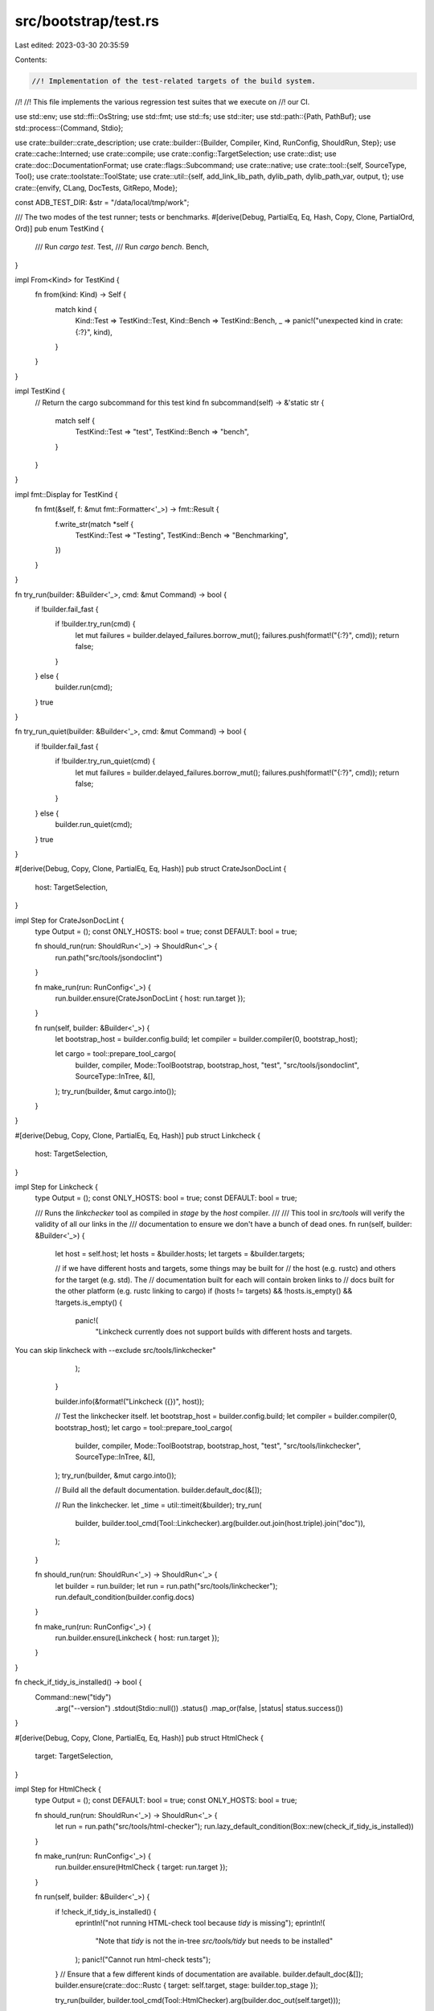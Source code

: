 src/bootstrap/test.rs
=====================

Last edited: 2023-03-30 20:35:59

Contents:

.. code-block:: rs

    //! Implementation of the test-related targets of the build system.
//!
//! This file implements the various regression test suites that we execute on
//! our CI.

use std::env;
use std::ffi::OsString;
use std::fmt;
use std::fs;
use std::iter;
use std::path::{Path, PathBuf};
use std::process::{Command, Stdio};

use crate::builder::crate_description;
use crate::builder::{Builder, Compiler, Kind, RunConfig, ShouldRun, Step};
use crate::cache::Interned;
use crate::compile;
use crate::config::TargetSelection;
use crate::dist;
use crate::doc::DocumentationFormat;
use crate::flags::Subcommand;
use crate::native;
use crate::tool::{self, SourceType, Tool};
use crate::toolstate::ToolState;
use crate::util::{self, add_link_lib_path, dylib_path, dylib_path_var, output, t};
use crate::{envify, CLang, DocTests, GitRepo, Mode};

const ADB_TEST_DIR: &str = "/data/local/tmp/work";

/// The two modes of the test runner; tests or benchmarks.
#[derive(Debug, PartialEq, Eq, Hash, Copy, Clone, PartialOrd, Ord)]
pub enum TestKind {
    /// Run `cargo test`.
    Test,
    /// Run `cargo bench`.
    Bench,
}

impl From<Kind> for TestKind {
    fn from(kind: Kind) -> Self {
        match kind {
            Kind::Test => TestKind::Test,
            Kind::Bench => TestKind::Bench,
            _ => panic!("unexpected kind in crate: {:?}", kind),
        }
    }
}

impl TestKind {
    // Return the cargo subcommand for this test kind
    fn subcommand(self) -> &'static str {
        match self {
            TestKind::Test => "test",
            TestKind::Bench => "bench",
        }
    }
}

impl fmt::Display for TestKind {
    fn fmt(&self, f: &mut fmt::Formatter<'_>) -> fmt::Result {
        f.write_str(match *self {
            TestKind::Test => "Testing",
            TestKind::Bench => "Benchmarking",
        })
    }
}

fn try_run(builder: &Builder<'_>, cmd: &mut Command) -> bool {
    if !builder.fail_fast {
        if !builder.try_run(cmd) {
            let mut failures = builder.delayed_failures.borrow_mut();
            failures.push(format!("{:?}", cmd));
            return false;
        }
    } else {
        builder.run(cmd);
    }
    true
}

fn try_run_quiet(builder: &Builder<'_>, cmd: &mut Command) -> bool {
    if !builder.fail_fast {
        if !builder.try_run_quiet(cmd) {
            let mut failures = builder.delayed_failures.borrow_mut();
            failures.push(format!("{:?}", cmd));
            return false;
        }
    } else {
        builder.run_quiet(cmd);
    }
    true
}

#[derive(Debug, Copy, Clone, PartialEq, Eq, Hash)]
pub struct CrateJsonDocLint {
    host: TargetSelection,
}

impl Step for CrateJsonDocLint {
    type Output = ();
    const ONLY_HOSTS: bool = true;
    const DEFAULT: bool = true;

    fn should_run(run: ShouldRun<'_>) -> ShouldRun<'_> {
        run.path("src/tools/jsondoclint")
    }

    fn make_run(run: RunConfig<'_>) {
        run.builder.ensure(CrateJsonDocLint { host: run.target });
    }

    fn run(self, builder: &Builder<'_>) {
        let bootstrap_host = builder.config.build;
        let compiler = builder.compiler(0, bootstrap_host);

        let cargo = tool::prepare_tool_cargo(
            builder,
            compiler,
            Mode::ToolBootstrap,
            bootstrap_host,
            "test",
            "src/tools/jsondoclint",
            SourceType::InTree,
            &[],
        );
        try_run(builder, &mut cargo.into());
    }
}

#[derive(Debug, Copy, Clone, PartialEq, Eq, Hash)]
pub struct Linkcheck {
    host: TargetSelection,
}

impl Step for Linkcheck {
    type Output = ();
    const ONLY_HOSTS: bool = true;
    const DEFAULT: bool = true;

    /// Runs the `linkchecker` tool as compiled in `stage` by the `host` compiler.
    ///
    /// This tool in `src/tools` will verify the validity of all our links in the
    /// documentation to ensure we don't have a bunch of dead ones.
    fn run(self, builder: &Builder<'_>) {
        let host = self.host;
        let hosts = &builder.hosts;
        let targets = &builder.targets;

        // if we have different hosts and targets, some things may be built for
        // the host (e.g. rustc) and others for the target (e.g. std). The
        // documentation built for each will contain broken links to
        // docs built for the other platform (e.g. rustc linking to cargo)
        if (hosts != targets) && !hosts.is_empty() && !targets.is_empty() {
            panic!(
                "Linkcheck currently does not support builds with different hosts and targets.
You can skip linkcheck with --exclude src/tools/linkchecker"
            );
        }

        builder.info(&format!("Linkcheck ({})", host));

        // Test the linkchecker itself.
        let bootstrap_host = builder.config.build;
        let compiler = builder.compiler(0, bootstrap_host);
        let cargo = tool::prepare_tool_cargo(
            builder,
            compiler,
            Mode::ToolBootstrap,
            bootstrap_host,
            "test",
            "src/tools/linkchecker",
            SourceType::InTree,
            &[],
        );
        try_run(builder, &mut cargo.into());

        // Build all the default documentation.
        builder.default_doc(&[]);

        // Run the linkchecker.
        let _time = util::timeit(&builder);
        try_run(
            builder,
            builder.tool_cmd(Tool::Linkchecker).arg(builder.out.join(host.triple).join("doc")),
        );
    }

    fn should_run(run: ShouldRun<'_>) -> ShouldRun<'_> {
        let builder = run.builder;
        let run = run.path("src/tools/linkchecker");
        run.default_condition(builder.config.docs)
    }

    fn make_run(run: RunConfig<'_>) {
        run.builder.ensure(Linkcheck { host: run.target });
    }
}

fn check_if_tidy_is_installed() -> bool {
    Command::new("tidy")
        .arg("--version")
        .stdout(Stdio::null())
        .status()
        .map_or(false, |status| status.success())
}

#[derive(Debug, Copy, Clone, PartialEq, Eq, Hash)]
pub struct HtmlCheck {
    target: TargetSelection,
}

impl Step for HtmlCheck {
    type Output = ();
    const DEFAULT: bool = true;
    const ONLY_HOSTS: bool = true;

    fn should_run(run: ShouldRun<'_>) -> ShouldRun<'_> {
        let run = run.path("src/tools/html-checker");
        run.lazy_default_condition(Box::new(check_if_tidy_is_installed))
    }

    fn make_run(run: RunConfig<'_>) {
        run.builder.ensure(HtmlCheck { target: run.target });
    }

    fn run(self, builder: &Builder<'_>) {
        if !check_if_tidy_is_installed() {
            eprintln!("not running HTML-check tool because `tidy` is missing");
            eprintln!(
                "Note that `tidy` is not the in-tree `src/tools/tidy` but needs to be installed"
            );
            panic!("Cannot run html-check tests");
        }
        // Ensure that a few different kinds of documentation are available.
        builder.default_doc(&[]);
        builder.ensure(crate::doc::Rustc { target: self.target, stage: builder.top_stage });

        try_run(builder, builder.tool_cmd(Tool::HtmlChecker).arg(builder.doc_out(self.target)));
    }
}

#[derive(Debug, Copy, Clone, PartialEq, Eq, Hash)]
pub struct Cargotest {
    stage: u32,
    host: TargetSelection,
}

impl Step for Cargotest {
    type Output = ();
    const ONLY_HOSTS: bool = true;

    fn should_run(run: ShouldRun<'_>) -> ShouldRun<'_> {
        run.path("src/tools/cargotest")
    }

    fn make_run(run: RunConfig<'_>) {
        run.builder.ensure(Cargotest { stage: run.builder.top_stage, host: run.target });
    }

    /// Runs the `cargotest` tool as compiled in `stage` by the `host` compiler.
    ///
    /// This tool in `src/tools` will check out a few Rust projects and run `cargo
    /// test` to ensure that we don't regress the test suites there.
    fn run(self, builder: &Builder<'_>) {
        let compiler = builder.compiler(self.stage, self.host);
        builder.ensure(compile::Rustc::new(compiler, compiler.host));
        let cargo = builder.ensure(tool::Cargo { compiler, target: compiler.host });

        // Note that this is a short, cryptic, and not scoped directory name. This
        // is currently to minimize the length of path on Windows where we otherwise
        // quickly run into path name limit constraints.
        let out_dir = builder.out.join("ct");
        t!(fs::create_dir_all(&out_dir));

        let _time = util::timeit(&builder);
        let mut cmd = builder.tool_cmd(Tool::CargoTest);
        try_run(
            builder,
            cmd.arg(&cargo)
                .arg(&out_dir)
                .args(builder.config.cmd.test_args())
                .env("RUSTC", builder.rustc(compiler))
                .env("RUSTDOC", builder.rustdoc(compiler)),
        );
    }
}

#[derive(Debug, Copy, Clone, PartialEq, Eq, Hash)]
pub struct Cargo {
    stage: u32,
    host: TargetSelection,
}

impl Step for Cargo {
    type Output = ();
    const ONLY_HOSTS: bool = true;

    fn should_run(run: ShouldRun<'_>) -> ShouldRun<'_> {
        run.path("src/tools/cargo")
    }

    fn make_run(run: RunConfig<'_>) {
        run.builder.ensure(Cargo { stage: run.builder.top_stage, host: run.target });
    }

    /// Runs `cargo test` for `cargo` packaged with Rust.
    fn run(self, builder: &Builder<'_>) {
        let compiler = builder.compiler(self.stage, self.host);

        builder.ensure(tool::Cargo { compiler, target: self.host });
        let mut cargo = tool::prepare_tool_cargo(
            builder,
            compiler,
            Mode::ToolRustc,
            self.host,
            "test",
            "src/tools/cargo",
            SourceType::Submodule,
            &[],
        );

        if !builder.fail_fast {
            cargo.arg("--no-fail-fast");
        }
        cargo.arg("--").args(builder.config.cmd.test_args());

        // Don't run cross-compile tests, we may not have cross-compiled libstd libs
        // available.
        cargo.env("CFG_DISABLE_CROSS_TESTS", "1");
        // Forcibly disable tests using nightly features since any changes to
        // those features won't be able to land.
        cargo.env("CARGO_TEST_DISABLE_NIGHTLY", "1");

        cargo.env("PATH", &path_for_cargo(builder, compiler));

        try_run(builder, &mut cargo.into());
    }
}

#[derive(Debug, Copy, Clone, PartialEq, Eq, Hash)]
pub struct RustAnalyzer {
    stage: u32,
    host: TargetSelection,
}

impl Step for RustAnalyzer {
    type Output = ();
    const ONLY_HOSTS: bool = true;
    const DEFAULT: bool = true;

    fn should_run(run: ShouldRun<'_>) -> ShouldRun<'_> {
        run.path("src/tools/rust-analyzer")
    }

    fn make_run(run: RunConfig<'_>) {
        run.builder.ensure(Self { stage: run.builder.top_stage, host: run.target });
    }

    /// Runs `cargo test` for rust-analyzer
    fn run(self, builder: &Builder<'_>) {
        let stage = self.stage;
        let host = self.host;
        let compiler = builder.compiler(stage, host);

        builder.ensure(tool::RustAnalyzer { compiler, target: self.host }).expect("in-tree tool");

        let workspace_path = "src/tools/rust-analyzer";
        // until the whole RA test suite runs on `i686`, we only run
        // `proc-macro-srv` tests
        let crate_path = "src/tools/rust-analyzer/crates/proc-macro-srv";
        let mut cargo = tool::prepare_tool_cargo(
            builder,
            compiler,
            Mode::ToolStd,
            host,
            "test",
            crate_path,
            SourceType::InTree,
            &["sysroot-abi".to_owned()],
        );
        cargo.allow_features(tool::RustAnalyzer::ALLOW_FEATURES);

        let dir = builder.src.join(workspace_path);
        // needed by rust-analyzer to find its own text fixtures, cf.
        // https://github.com/rust-analyzer/expect-test/issues/33
        cargo.env("CARGO_WORKSPACE_DIR", &dir);

        // RA's test suite tries to write to the source directory, that can't
        // work in Rust CI
        cargo.env("SKIP_SLOW_TESTS", "1");

        cargo.add_rustc_lib_path(builder, compiler);
        cargo.arg("--").args(builder.config.cmd.test_args());

        builder.run(&mut cargo.into());
    }
}

#[derive(Debug, Copy, Clone, PartialEq, Eq, Hash)]
pub struct Rustfmt {
    stage: u32,
    host: TargetSelection,
}

impl Step for Rustfmt {
    type Output = ();
    const ONLY_HOSTS: bool = true;

    fn should_run(run: ShouldRun<'_>) -> ShouldRun<'_> {
        run.path("src/tools/rustfmt")
    }

    fn make_run(run: RunConfig<'_>) {
        run.builder.ensure(Rustfmt { stage: run.builder.top_stage, host: run.target });
    }

    /// Runs `cargo test` for rustfmt.
    fn run(self, builder: &Builder<'_>) {
        let stage = self.stage;
        let host = self.host;
        let compiler = builder.compiler(stage, host);

        builder
            .ensure(tool::Rustfmt { compiler, target: self.host, extra_features: Vec::new() })
            .expect("in-tree tool");

        let mut cargo = tool::prepare_tool_cargo(
            builder,
            compiler,
            Mode::ToolRustc,
            host,
            "test",
            "src/tools/rustfmt",
            SourceType::InTree,
            &[],
        );

        let dir = testdir(builder, compiler.host);
        t!(fs::create_dir_all(&dir));
        cargo.env("RUSTFMT_TEST_DIR", dir);

        cargo.add_rustc_lib_path(builder, compiler);

        builder.run(&mut cargo.into());
    }
}

#[derive(Debug, Copy, Clone, PartialEq, Eq, Hash)]
pub struct RustDemangler {
    stage: u32,
    host: TargetSelection,
}

impl Step for RustDemangler {
    type Output = ();
    const ONLY_HOSTS: bool = true;

    fn should_run(run: ShouldRun<'_>) -> ShouldRun<'_> {
        run.path("src/tools/rust-demangler")
    }

    fn make_run(run: RunConfig<'_>) {
        run.builder.ensure(RustDemangler { stage: run.builder.top_stage, host: run.target });
    }

    /// Runs `cargo test` for rust-demangler.
    fn run(self, builder: &Builder<'_>) {
        let stage = self.stage;
        let host = self.host;
        let compiler = builder.compiler(stage, host);

        let rust_demangler = builder
            .ensure(tool::RustDemangler { compiler, target: self.host, extra_features: Vec::new() })
            .expect("in-tree tool");
        let mut cargo = tool::prepare_tool_cargo(
            builder,
            compiler,
            Mode::ToolRustc,
            host,
            "test",
            "src/tools/rust-demangler",
            SourceType::InTree,
            &[],
        );

        let dir = testdir(builder, compiler.host);
        t!(fs::create_dir_all(&dir));

        cargo.env("RUST_DEMANGLER_DRIVER_PATH", rust_demangler);

        cargo.arg("--").args(builder.config.cmd.test_args());

        cargo.add_rustc_lib_path(builder, compiler);

        builder.run(&mut cargo.into());
    }
}

#[derive(Debug, Copy, Clone, PartialEq, Eq, Hash)]
pub struct Miri {
    stage: u32,
    host: TargetSelection,
    target: TargetSelection,
}

impl Miri {
    /// Run `cargo miri setup` for the given target, return where the Miri sysroot was put.
    pub fn build_miri_sysroot(
        builder: &Builder<'_>,
        compiler: Compiler,
        miri: &Path,
        target: TargetSelection,
    ) -> String {
        let miri_sysroot = builder.out.join(compiler.host.triple).join("miri-sysroot");
        let mut cargo = tool::prepare_tool_cargo(
            builder,
            compiler,
            Mode::ToolRustc,
            compiler.host,
            "run",
            "src/tools/miri/cargo-miri",
            SourceType::InTree,
            &[],
        );
        cargo.add_rustc_lib_path(builder, compiler);
        cargo.arg("--").arg("miri").arg("setup");
        cargo.arg("--target").arg(target.rustc_target_arg());

        // Tell `cargo miri setup` where to find the sources.
        cargo.env("MIRI_LIB_SRC", builder.src.join("library"));
        // Tell it where to find Miri.
        cargo.env("MIRI", &miri);
        // Tell it where to put the sysroot.
        cargo.env("MIRI_SYSROOT", &miri_sysroot);
        // Debug things.
        cargo.env("RUST_BACKTRACE", "1");

        let mut cargo = Command::from(cargo);
        builder.run(&mut cargo);

        // # Determine where Miri put its sysroot.
        // To this end, we run `cargo miri setup --print-sysroot` and capture the output.
        // (We do this separately from the above so that when the setup actually
        // happens we get some output.)
        // We re-use the `cargo` from above.
        cargo.arg("--print-sysroot");

        // FIXME: Is there a way in which we can re-use the usual `run` helpers?
        if builder.config.dry_run() {
            String::new()
        } else {
            builder.verbose(&format!("running: {:?}", cargo));
            let out =
                cargo.output().expect("We already ran `cargo miri setup` before and that worked");
            assert!(out.status.success(), "`cargo miri setup` returned with non-0 exit code");
            // Output is "<sysroot>\n".
            let stdout = String::from_utf8(out.stdout)
                .expect("`cargo miri setup` stdout is not valid UTF-8");
            let sysroot = stdout.trim_end();
            builder.verbose(&format!("`cargo miri setup --print-sysroot` said: {:?}", sysroot));
            sysroot.to_owned()
        }
    }
}

impl Step for Miri {
    type Output = ();
    const ONLY_HOSTS: bool = false;

    fn should_run(run: ShouldRun<'_>) -> ShouldRun<'_> {
        run.path("src/tools/miri")
    }

    fn make_run(run: RunConfig<'_>) {
        run.builder.ensure(Miri {
            stage: run.builder.top_stage,
            host: run.build_triple(),
            target: run.target,
        });
    }

    /// Runs `cargo test` for miri.
    fn run(self, builder: &Builder<'_>) {
        let stage = self.stage;
        let host = self.host;
        let target = self.target;
        let compiler = builder.compiler(stage, host);
        // We need the stdlib for the *next* stage, as it was built with this compiler that also built Miri.
        // Except if we are at stage 2, the bootstrap loop is complete and we can stick with our current stage.
        let compiler_std = builder.compiler(if stage < 2 { stage + 1 } else { stage }, host);

        let miri = builder
            .ensure(tool::Miri { compiler, target: self.host, extra_features: Vec::new() })
            .expect("in-tree tool");
        let _cargo_miri = builder
            .ensure(tool::CargoMiri { compiler, target: self.host, extra_features: Vec::new() })
            .expect("in-tree tool");
        // The stdlib we need might be at a different stage. And just asking for the
        // sysroot does not seem to populate it, so we do that first.
        builder.ensure(compile::Std::new(compiler_std, host));
        let sysroot = builder.sysroot(compiler_std);
        // We also need a Miri sysroot.
        let miri_sysroot = Miri::build_miri_sysroot(builder, compiler, &miri, target);

        // # Run `cargo test`.
        let mut cargo = tool::prepare_tool_cargo(
            builder,
            compiler,
            Mode::ToolRustc,
            host,
            "test",
            "src/tools/miri",
            SourceType::InTree,
            &[],
        );
        cargo.add_rustc_lib_path(builder, compiler);

        // miri tests need to know about the stage sysroot
        cargo.env("MIRI_SYSROOT", &miri_sysroot);
        cargo.env("MIRI_HOST_SYSROOT", sysroot);
        cargo.env("MIRI", &miri);
        // propagate --bless
        if builder.config.cmd.bless() {
            cargo.env("MIRI_BLESS", "Gesundheit");
        }

        // Set the target.
        cargo.env("MIRI_TEST_TARGET", target.rustc_target_arg());
        // Forward test filters.
        cargo.arg("--").args(builder.config.cmd.test_args());

        let mut cargo = Command::from(cargo);
        builder.run(&mut cargo);

        // # Run `cargo miri test`.
        // This is just a smoke test (Miri's own CI invokes this in a bunch of different ways and ensures
        // that we get the desired output), but that is sufficient to make sure that the libtest harness
        // itself executes properly under Miri.
        let mut cargo = tool::prepare_tool_cargo(
            builder,
            compiler,
            Mode::ToolRustc,
            host,
            "run",
            "src/tools/miri/cargo-miri",
            SourceType::Submodule,
            &[],
        );
        cargo.add_rustc_lib_path(builder, compiler);
        cargo.arg("--").arg("miri").arg("test");
        cargo
            .arg("--manifest-path")
            .arg(builder.src.join("src/tools/miri/test-cargo-miri/Cargo.toml"));
        cargo.arg("--target").arg(target.rustc_target_arg());
        cargo.arg("--tests"); // don't run doctests, they are too confused by the staging
        cargo.arg("--").args(builder.config.cmd.test_args());

        // Tell `cargo miri` where to find things.
        cargo.env("MIRI_SYSROOT", &miri_sysroot);
        cargo.env("MIRI_HOST_SYSROOT", sysroot);
        cargo.env("MIRI", &miri);
        // Debug things.
        cargo.env("RUST_BACKTRACE", "1");

        let mut cargo = Command::from(cargo);
        builder.run(&mut cargo);
    }
}

#[derive(Debug, Copy, Clone, PartialEq, Eq, Hash)]
pub struct CompiletestTest {
    host: TargetSelection,
}

impl Step for CompiletestTest {
    type Output = ();

    fn should_run(run: ShouldRun<'_>) -> ShouldRun<'_> {
        run.path("src/tools/compiletest")
    }

    fn make_run(run: RunConfig<'_>) {
        run.builder.ensure(CompiletestTest { host: run.target });
    }

    /// Runs `cargo test` for compiletest.
    fn run(self, builder: &Builder<'_>) {
        let host = self.host;
        let compiler = builder.compiler(0, host);

        // We need `ToolStd` for the locally-built sysroot because
        // compiletest uses unstable features of the `test` crate.
        builder.ensure(compile::Std::new(compiler, host));
        let mut cargo = tool::prepare_tool_cargo(
            builder,
            compiler,
            Mode::ToolStd,
            host,
            "test",
            "src/tools/compiletest",
            SourceType::InTree,
            &[],
        );
        cargo.allow_features("test");

        try_run(builder, &mut cargo.into());
    }
}

#[derive(Debug, Copy, Clone, PartialEq, Eq, Hash)]
pub struct Clippy {
    stage: u32,
    host: TargetSelection,
}

impl Step for Clippy {
    type Output = ();
    const ONLY_HOSTS: bool = true;
    const DEFAULT: bool = false;

    fn should_run(run: ShouldRun<'_>) -> ShouldRun<'_> {
        run.path("src/tools/clippy")
    }

    fn make_run(run: RunConfig<'_>) {
        run.builder.ensure(Clippy { stage: run.builder.top_stage, host: run.target });
    }

    /// Runs `cargo test` for clippy.
    fn run(self, builder: &Builder<'_>) {
        let stage = self.stage;
        let host = self.host;
        let compiler = builder.compiler(stage, host);

        builder
            .ensure(tool::Clippy { compiler, target: self.host, extra_features: Vec::new() })
            .expect("in-tree tool");
        let mut cargo = tool::prepare_tool_cargo(
            builder,
            compiler,
            Mode::ToolRustc,
            host,
            "test",
            "src/tools/clippy",
            SourceType::InTree,
            &[],
        );

        cargo.env("RUSTC_TEST_SUITE", builder.rustc(compiler));
        cargo.env("RUSTC_LIB_PATH", builder.rustc_libdir(compiler));
        let host_libs = builder.stage_out(compiler, Mode::ToolRustc).join(builder.cargo_dir());
        cargo.env("HOST_LIBS", host_libs);

        cargo.arg("--").args(builder.config.cmd.test_args());

        cargo.add_rustc_lib_path(builder, compiler);

        if builder.try_run(&mut cargo.into()) {
            // The tests succeeded; nothing to do.
            return;
        }

        if !builder.config.cmd.bless() {
            crate::detail_exit(1);
        }

        let mut cargo = builder.cargo(compiler, Mode::ToolRustc, SourceType::InTree, host, "run");
        cargo.arg("-p").arg("clippy_dev");
        // clippy_dev gets confused if it can't find `clippy/Cargo.toml`
        cargo.current_dir(&builder.src.join("src").join("tools").join("clippy"));
        if builder.config.rust_optimize {
            cargo.env("PROFILE", "release");
        } else {
            cargo.env("PROFILE", "debug");
        }
        cargo.arg("--");
        cargo.arg("bless");
        builder.run(&mut cargo.into());
    }
}

fn path_for_cargo(builder: &Builder<'_>, compiler: Compiler) -> OsString {
    // Configure PATH to find the right rustc. NB. we have to use PATH
    // and not RUSTC because the Cargo test suite has tests that will
    // fail if rustc is not spelled `rustc`.
    let path = builder.sysroot(compiler).join("bin");
    let old_path = env::var_os("PATH").unwrap_or_default();
    env::join_paths(iter::once(path).chain(env::split_paths(&old_path))).expect("")
}

#[derive(Debug, Copy, Clone, Hash, PartialEq, Eq)]
pub struct RustdocTheme {
    pub compiler: Compiler,
}

impl Step for RustdocTheme {
    type Output = ();
    const DEFAULT: bool = true;
    const ONLY_HOSTS: bool = true;

    fn should_run(run: ShouldRun<'_>) -> ShouldRun<'_> {
        run.path("src/tools/rustdoc-themes")
    }

    fn make_run(run: RunConfig<'_>) {
        let compiler = run.builder.compiler(run.builder.top_stage, run.target);

        run.builder.ensure(RustdocTheme { compiler });
    }

    fn run(self, builder: &Builder<'_>) {
        let rustdoc = builder.bootstrap_out.join("rustdoc");
        let mut cmd = builder.tool_cmd(Tool::RustdocTheme);
        cmd.arg(rustdoc.to_str().unwrap())
            .arg(builder.src.join("src/librustdoc/html/static/css/themes").to_str().unwrap())
            .env("RUSTC_STAGE", self.compiler.stage.to_string())
            .env("RUSTC_SYSROOT", builder.sysroot(self.compiler))
            .env("RUSTDOC_LIBDIR", builder.sysroot_libdir(self.compiler, self.compiler.host))
            .env("CFG_RELEASE_CHANNEL", &builder.config.channel)
            .env("RUSTDOC_REAL", builder.rustdoc(self.compiler))
            .env("RUSTC_BOOTSTRAP", "1");
        if let Some(linker) = builder.linker(self.compiler.host) {
            cmd.env("RUSTDOC_LINKER", linker);
        }
        if builder.is_fuse_ld_lld(self.compiler.host) {
            cmd.env(
                "RUSTDOC_LLD_NO_THREADS",
                util::lld_flag_no_threads(self.compiler.host.contains("windows")),
            );
        }
        try_run(builder, &mut cmd);
    }
}

#[derive(Debug, Copy, Clone, Hash, PartialEq, Eq)]
pub struct RustdocJSStd {
    pub target: TargetSelection,
}

impl Step for RustdocJSStd {
    type Output = ();
    const DEFAULT: bool = true;
    const ONLY_HOSTS: bool = true;

    fn should_run(run: ShouldRun<'_>) -> ShouldRun<'_> {
        run.suite_path("tests/rustdoc-js-std")
    }

    fn make_run(run: RunConfig<'_>) {
        run.builder.ensure(RustdocJSStd { target: run.target });
    }

    fn run(self, builder: &Builder<'_>) {
        if let Some(ref nodejs) = builder.config.nodejs {
            let mut command = Command::new(nodejs);
            command
                .arg(builder.src.join("src/tools/rustdoc-js/tester.js"))
                .arg("--crate-name")
                .arg("std")
                .arg("--resource-suffix")
                .arg(&builder.version)
                .arg("--doc-folder")
                .arg(builder.doc_out(self.target))
                .arg("--test-folder")
                .arg(builder.src.join("tests/rustdoc-js-std"));
            for path in &builder.paths {
                if let Some(p) =
                    util::is_valid_test_suite_arg(path, "tests/rustdoc-js-std", builder)
                {
                    if !p.ends_with(".js") {
                        eprintln!("A non-js file was given: `{}`", path.display());
                        panic!("Cannot run rustdoc-js-std tests");
                    }
                    command.arg("--test-file").arg(path);
                }
            }
            builder.ensure(crate::doc::Std {
                target: self.target,
                stage: builder.top_stage,
                format: DocumentationFormat::HTML,
            });
            builder.run(&mut command);
        } else {
            builder.info("No nodejs found, skipping \"tests/rustdoc-js-std\" tests");
        }
    }
}

#[derive(Debug, Copy, Clone, Hash, PartialEq, Eq)]
pub struct RustdocJSNotStd {
    pub target: TargetSelection,
    pub compiler: Compiler,
}

impl Step for RustdocJSNotStd {
    type Output = ();
    const DEFAULT: bool = true;
    const ONLY_HOSTS: bool = true;

    fn should_run(run: ShouldRun<'_>) -> ShouldRun<'_> {
        run.suite_path("tests/rustdoc-js")
    }

    fn make_run(run: RunConfig<'_>) {
        let compiler = run.builder.compiler(run.builder.top_stage, run.build_triple());
        run.builder.ensure(RustdocJSNotStd { target: run.target, compiler });
    }

    fn run(self, builder: &Builder<'_>) {
        if builder.config.nodejs.is_some() {
            builder.ensure(Compiletest {
                compiler: self.compiler,
                target: self.target,
                mode: "js-doc-test",
                suite: "rustdoc-js",
                path: "tests/rustdoc-js",
                compare_mode: None,
            });
        } else {
            builder.info("No nodejs found, skipping \"tests/rustdoc-js\" tests");
        }
    }
}

fn get_browser_ui_test_version_inner(npm: &Path, global: bool) -> Option<String> {
    let mut command = Command::new(&npm);
    command.arg("list").arg("--parseable").arg("--long").arg("--depth=0");
    if global {
        command.arg("--global");
    }
    let lines = command
        .output()
        .map(|output| String::from_utf8_lossy(&output.stdout).into_owned())
        .unwrap_or(String::new());
    lines
        .lines()
        .find_map(|l| l.split(':').nth(1)?.strip_prefix("browser-ui-test@"))
        .map(|v| v.to_owned())
}

fn get_browser_ui_test_version(npm: &Path) -> Option<String> {
    get_browser_ui_test_version_inner(npm, false)
        .or_else(|| get_browser_ui_test_version_inner(npm, true))
}

fn compare_browser_ui_test_version(installed_version: &str, src: &Path) {
    match fs::read_to_string(
        src.join("src/ci/docker/host-x86_64/x86_64-gnu-tools/browser-ui-test.version"),
    ) {
        Ok(v) => {
            if v.trim() != installed_version {
                eprintln!(
                    "⚠️ Installed version of browser-ui-test (`{}`) is different than the \
                     one used in the CI (`{}`)",
                    installed_version, v
                );
                eprintln!(
                    "You can install this version using `npm update browser-ui-test` or by using \
                     `npm install browser-ui-test@{}`",
                    v,
                );
            }
        }
        Err(e) => eprintln!("Couldn't find the CI browser-ui-test version: {:?}", e),
    }
}

#[derive(Debug, Copy, Clone, Hash, PartialEq, Eq)]
pub struct RustdocGUI {
    pub target: TargetSelection,
    pub compiler: Compiler,
}

impl Step for RustdocGUI {
    type Output = ();
    const DEFAULT: bool = true;
    const ONLY_HOSTS: bool = true;

    fn should_run(run: ShouldRun<'_>) -> ShouldRun<'_> {
        let builder = run.builder;
        let run = run.suite_path("tests/rustdoc-gui");
        run.lazy_default_condition(Box::new(move || {
            builder.config.nodejs.is_some()
                && builder
                    .config
                    .npm
                    .as_ref()
                    .map(|p| get_browser_ui_test_version(p).is_some())
                    .unwrap_or(false)
        }))
    }

    fn make_run(run: RunConfig<'_>) {
        let compiler = run.builder.compiler(run.builder.top_stage, run.build_triple());
        run.builder.ensure(RustdocGUI { target: run.target, compiler });
    }

    fn run(self, builder: &Builder<'_>) {
        let nodejs = builder.config.nodejs.as_ref().expect("nodejs isn't available");
        let npm = builder.config.npm.as_ref().expect("npm isn't available");

        builder.ensure(compile::Std::new(self.compiler, self.target));

        // The goal here is to check if the necessary packages are installed, and if not, we
        // panic.
        match get_browser_ui_test_version(&npm) {
            Some(version) => {
                // We also check the version currently used in CI and emit a warning if it's not the
                // same one.
                compare_browser_ui_test_version(&version, &builder.build.src);
            }
            None => {
                eprintln!(
                    "error: rustdoc-gui test suite cannot be run because npm `browser-ui-test` \
                     dependency is missing",
                );
                eprintln!(
                    "If you want to install the `{0}` dependency, run `npm install {0}`",
                    "browser-ui-test",
                );
                panic!("Cannot run rustdoc-gui tests");
            }
        }

        let out_dir = builder.test_out(self.target).join("rustdoc-gui");

        // We remove existing folder to be sure there won't be artifacts remaining.
        builder.clear_if_dirty(&out_dir, &builder.rustdoc(self.compiler));

        let src_path = builder.build.src.join("tests/rustdoc-gui/src");
        // We generate docs for the libraries present in the rustdoc-gui's src folder.
        for entry in src_path.read_dir().expect("read_dir call failed") {
            if let Ok(entry) = entry {
                let path = entry.path();

                if !path.is_dir() {
                    continue;
                }

                let mut cargo = Command::new(&builder.initial_cargo);
                cargo
                    .arg("doc")
                    .arg("--target-dir")
                    .arg(&out_dir)
                    .env("RUSTC_BOOTSTRAP", "1")
                    .env("RUSTDOC", builder.rustdoc(self.compiler))
                    .env("RUSTC", builder.rustc(self.compiler))
                    .current_dir(path);
                // FIXME: implement a `// compile-flags` command or similar
                //        instead of hard-coding this test
                if entry.file_name() == "link_to_definition" {
                    cargo.env("RUSTDOCFLAGS", "-Zunstable-options --generate-link-to-definition");
                } else if entry.file_name() == "scrape_examples" {
                    cargo.arg("-Zrustdoc-scrape-examples");
                }
                builder.run(&mut cargo);
            }
        }

        // We now run GUI tests.
        let mut command = Command::new(&nodejs);
        command
            .arg(builder.build.src.join("src/tools/rustdoc-gui/tester.js"))
            .arg("--jobs")
            .arg(&builder.jobs().to_string())
            .arg("--doc-folder")
            .arg(out_dir.join("doc"))
            .arg("--tests-folder")
            .arg(builder.build.src.join("tests/rustdoc-gui"));
        for path in &builder.paths {
            if let Some(p) = util::is_valid_test_suite_arg(path, "tests/rustdoc-gui", builder) {
                if !p.ends_with(".goml") {
                    eprintln!("A non-goml file was given: `{}`", path.display());
                    panic!("Cannot run rustdoc-gui tests");
                }
                if let Some(name) = path.file_name().and_then(|f| f.to_str()) {
                    command.arg("--file").arg(name);
                }
            }
        }
        for test_arg in builder.config.cmd.test_args() {
            command.arg(test_arg);
        }
        builder.run(&mut command);
    }
}

#[derive(Debug, Copy, Clone, PartialEq, Eq, Hash)]
pub struct Tidy;

impl Step for Tidy {
    type Output = ();
    const DEFAULT: bool = true;
    const ONLY_HOSTS: bool = true;

    /// Runs the `tidy` tool.
    ///
    /// This tool in `src/tools` checks up on various bits and pieces of style and
    /// otherwise just implements a few lint-like checks that are specific to the
    /// compiler itself.
    ///
    /// Once tidy passes, this step also runs `fmt --check` if tests are being run
    /// for the `dev` or `nightly` channels.
    fn run(self, builder: &Builder<'_>) {
        let mut cmd = builder.tool_cmd(Tool::Tidy);
        cmd.arg(&builder.src);
        cmd.arg(&builder.initial_cargo);
        cmd.arg(&builder.out);
        cmd.arg(builder.jobs().to_string());
        if builder.is_verbose() {
            cmd.arg("--verbose");
        }
        if builder.config.cmd.bless() {
            cmd.arg("--bless");
        }

        builder.info("tidy check");
        try_run(builder, &mut cmd);

        if builder.config.channel == "dev" || builder.config.channel == "nightly" {
            builder.info("fmt check");
            if builder.initial_rustfmt().is_none() {
                let inferred_rustfmt_dir = builder.config.initial_rustc.parent().unwrap();
                eprintln!(
                    "\
error: no `rustfmt` binary found in {PATH}
info: `rust.channel` is currently set to \"{CHAN}\"
help: if you are testing a beta branch, set `rust.channel` to \"beta\" in the `config.toml` file
help: to skip test's attempt to check tidiness, pass `--exclude src/tools/tidy` to `x.py test`",
                    PATH = inferred_rustfmt_dir.display(),
                    CHAN = builder.config.channel,
                );
                crate::detail_exit(1);
            }
            crate::format::format(&builder, !builder.config.cmd.bless(), &[]);
        }
    }

    fn should_run(run: ShouldRun<'_>) -> ShouldRun<'_> {
        run.path("src/tools/tidy")
    }

    fn make_run(run: RunConfig<'_>) {
        run.builder.ensure(Tidy);
    }
}

/// Runs tidy's own tests.
#[derive(Debug, Copy, Clone, PartialEq, Eq, Hash)]
pub struct TidySelfTest;

impl Step for TidySelfTest {
    type Output = ();
    const DEFAULT: bool = true;
    const ONLY_HOSTS: bool = true;

    fn should_run(run: ShouldRun<'_>) -> ShouldRun<'_> {
        run.alias("tidyselftest")
    }

    fn make_run(run: RunConfig<'_>) {
        run.builder.ensure(TidySelfTest);
    }

    fn run(self, builder: &Builder<'_>) {
        let bootstrap_host = builder.config.build;
        let compiler = builder.compiler(0, bootstrap_host);
        let cargo = tool::prepare_tool_cargo(
            builder,
            compiler,
            Mode::ToolBootstrap,
            bootstrap_host,
            "test",
            "src/tools/tidy",
            SourceType::InTree,
            &[],
        );
        try_run(builder, &mut cargo.into());
    }
}

#[derive(Debug, Copy, Clone, PartialEq, Eq, Hash)]
pub struct ExpandYamlAnchors;

impl Step for ExpandYamlAnchors {
    type Output = ();
    const ONLY_HOSTS: bool = true;

    /// Ensure the `generate-ci-config` tool was run locally.
    ///
    /// The tool in `src/tools` reads the CI definition in `src/ci/builders.yml` and generates the
    /// appropriate configuration for all our CI providers. This step ensures the tool was called
    /// by the user before committing CI changes.
    fn run(self, builder: &Builder<'_>) {
        builder.info("Ensuring the YAML anchors in the GitHub Actions config were expanded");
        try_run(
            builder,
            &mut builder.tool_cmd(Tool::ExpandYamlAnchors).arg("check").arg(&builder.src),
        );
    }

    fn should_run(run: ShouldRun<'_>) -> ShouldRun<'_> {
        run.path("src/tools/expand-yaml-anchors")
    }

    fn make_run(run: RunConfig<'_>) {
        run.builder.ensure(ExpandYamlAnchors);
    }
}

fn testdir(builder: &Builder<'_>, host: TargetSelection) -> PathBuf {
    builder.out.join(host.triple).join("test")
}

macro_rules! default_test {
    ($name:ident { path: $path:expr, mode: $mode:expr, suite: $suite:expr }) => {
        test!($name { path: $path, mode: $mode, suite: $suite, default: true, host: false });
    };
}

macro_rules! default_test_with_compare_mode {
    ($name:ident { path: $path:expr, mode: $mode:expr, suite: $suite:expr,
                   compare_mode: $compare_mode:expr }) => {
        test_with_compare_mode!($name {
            path: $path,
            mode: $mode,
            suite: $suite,
            default: true,
            host: false,
            compare_mode: $compare_mode
        });
    };
}

macro_rules! host_test {
    ($name:ident { path: $path:expr, mode: $mode:expr, suite: $suite:expr }) => {
        test!($name { path: $path, mode: $mode, suite: $suite, default: true, host: true });
    };
}

macro_rules! test {
    ($name:ident { path: $path:expr, mode: $mode:expr, suite: $suite:expr, default: $default:expr,
                   host: $host:expr }) => {
        test_definitions!($name {
            path: $path,
            mode: $mode,
            suite: $suite,
            default: $default,
            host: $host,
            compare_mode: None
        });
    };
}

macro_rules! test_with_compare_mode {
    ($name:ident { path: $path:expr, mode: $mode:expr, suite: $suite:expr, default: $default:expr,
                   host: $host:expr, compare_mode: $compare_mode:expr }) => {
        test_definitions!($name {
            path: $path,
            mode: $mode,
            suite: $suite,
            default: $default,
            host: $host,
            compare_mode: Some($compare_mode)
        });
    };
}

macro_rules! test_definitions {
    ($name:ident {
        path: $path:expr,
        mode: $mode:expr,
        suite: $suite:expr,
        default: $default:expr,
        host: $host:expr,
        compare_mode: $compare_mode:expr
    }) => {
        #[derive(Debug, Copy, Clone, PartialEq, Eq, Hash)]
        pub struct $name {
            pub compiler: Compiler,
            pub target: TargetSelection,
        }

        impl Step for $name {
            type Output = ();
            const DEFAULT: bool = $default;
            const ONLY_HOSTS: bool = $host;

            fn should_run(run: ShouldRun<'_>) -> ShouldRun<'_> {
                run.suite_path($path)
            }

            fn make_run(run: RunConfig<'_>) {
                let compiler = run.builder.compiler(run.builder.top_stage, run.build_triple());

                run.builder.ensure($name { compiler, target: run.target });
            }

            fn run(self, builder: &Builder<'_>) {
                builder.ensure(Compiletest {
                    compiler: self.compiler,
                    target: self.target,
                    mode: $mode,
                    suite: $suite,
                    path: $path,
                    compare_mode: $compare_mode,
                })
            }
        }
    };
}

default_test!(Ui { path: "tests/ui", mode: "ui", suite: "ui" });

default_test!(RunPassValgrind {
    path: "tests/run-pass-valgrind",
    mode: "run-pass-valgrind",
    suite: "run-pass-valgrind"
});

default_test!(MirOpt { path: "tests/mir-opt", mode: "mir-opt", suite: "mir-opt" });

default_test!(Codegen { path: "tests/codegen", mode: "codegen", suite: "codegen" });

default_test!(CodegenUnits {
    path: "tests/codegen-units",
    mode: "codegen-units",
    suite: "codegen-units"
});

default_test!(Incremental { path: "tests/incremental", mode: "incremental", suite: "incremental" });

default_test_with_compare_mode!(Debuginfo {
    path: "tests/debuginfo",
    mode: "debuginfo",
    suite: "debuginfo",
    compare_mode: "split-dwarf"
});

host_test!(UiFullDeps { path: "tests/ui-fulldeps", mode: "ui", suite: "ui-fulldeps" });

host_test!(Rustdoc { path: "tests/rustdoc", mode: "rustdoc", suite: "rustdoc" });
host_test!(RustdocUi { path: "tests/rustdoc-ui", mode: "ui", suite: "rustdoc-ui" });

host_test!(RustdocJson { path: "tests/rustdoc-json", mode: "rustdoc-json", suite: "rustdoc-json" });

host_test!(Pretty { path: "tests/pretty", mode: "pretty", suite: "pretty" });

default_test!(RunMake { path: "tests/run-make", mode: "run-make", suite: "run-make" });

host_test!(RunMakeFullDeps {
    path: "tests/run-make-fulldeps",
    mode: "run-make",
    suite: "run-make-fulldeps"
});

default_test!(Assembly { path: "tests/assembly", mode: "assembly", suite: "assembly" });

#[derive(Debug, Copy, Clone, PartialEq, Eq, Hash)]
struct Compiletest {
    compiler: Compiler,
    target: TargetSelection,
    mode: &'static str,
    suite: &'static str,
    path: &'static str,
    compare_mode: Option<&'static str>,
}

impl Step for Compiletest {
    type Output = ();

    fn should_run(run: ShouldRun<'_>) -> ShouldRun<'_> {
        run.never()
    }

    /// Executes the `compiletest` tool to run a suite of tests.
    ///
    /// Compiles all tests with `compiler` for `target` with the specified
    /// compiletest `mode` and `suite` arguments. For example `mode` can be
    /// "run-pass" or `suite` can be something like `debuginfo`.
    fn run(self, builder: &Builder<'_>) {
        if builder.top_stage == 0 && env::var("COMPILETEST_FORCE_STAGE0").is_err() {
            eprintln!("\
error: `--stage 0` runs compiletest on the beta compiler, not your local changes, and will almost always cause tests to fail
help: to test the compiler, use `--stage 1` instead
help: to test the standard library, use `--stage 0 library/std` instead
note: if you're sure you want to do this, please open an issue as to why. In the meantime, you can override this with `COMPILETEST_FORCE_STAGE0=1`."
            );
            crate::detail_exit(1);
        }

        let compiler = self.compiler;
        let target = self.target;
        let mode = self.mode;
        let suite = self.suite;

        // Path for test suite
        let suite_path = self.path;

        // Skip codegen tests if they aren't enabled in configuration.
        if !builder.config.codegen_tests && suite == "codegen" {
            return;
        }

        if suite == "debuginfo" {
            builder
                .ensure(dist::DebuggerScripts { sysroot: builder.sysroot(compiler), host: target });
        }

        if suite.ends_with("fulldeps") {
            builder.ensure(compile::Rustc::new(compiler, target));
        }

        builder.ensure(compile::Std::new(compiler, target));
        // ensure that `libproc_macro` is available on the host.
        builder.ensure(compile::Std::new(compiler, compiler.host));

        // Also provide `rust_test_helpers` for the host.
        builder.ensure(native::TestHelpers { target: compiler.host });

        // As well as the target, except for plain wasm32, which can't build it
        if !target.contains("wasm") || target.contains("emscripten") {
            builder.ensure(native::TestHelpers { target });
        }

        builder.ensure(RemoteCopyLibs { compiler, target });

        let mut cmd = builder.tool_cmd(Tool::Compiletest);

        // compiletest currently has... a lot of arguments, so let's just pass all
        // of them!

        cmd.arg("--compile-lib-path").arg(builder.rustc_libdir(compiler));
        cmd.arg("--run-lib-path").arg(builder.sysroot_libdir(compiler, target));
        cmd.arg("--rustc-path").arg(builder.rustc(compiler));

        let is_rustdoc = suite.ends_with("rustdoc-ui") || suite.ends_with("rustdoc-js");

        // Avoid depending on rustdoc when we don't need it.
        if mode == "rustdoc"
            || mode == "run-make"
            || (mode == "ui" && is_rustdoc)
            || mode == "js-doc-test"
            || mode == "rustdoc-json"
        {
            cmd.arg("--rustdoc-path").arg(builder.rustdoc(compiler));
        }

        if mode == "rustdoc-json" {
            // Use the beta compiler for jsondocck
            let json_compiler = compiler.with_stage(0);
            cmd.arg("--jsondocck-path")
                .arg(builder.ensure(tool::JsonDocCk { compiler: json_compiler, target }));
            cmd.arg("--jsondoclint-path")
                .arg(builder.ensure(tool::JsonDocLint { compiler: json_compiler, target }));
        }

        if mode == "run-make" {
            let rust_demangler = builder
                .ensure(tool::RustDemangler {
                    compiler,
                    target: compiler.host,
                    extra_features: Vec::new(),
                })
                .expect("in-tree tool");
            cmd.arg("--rust-demangler-path").arg(rust_demangler);
        }

        cmd.arg("--src-base").arg(builder.src.join("tests").join(suite));
        cmd.arg("--build-base").arg(testdir(builder, compiler.host).join(suite));
        cmd.arg("--sysroot-base").arg(builder.sysroot(compiler));
        cmd.arg("--stage-id").arg(format!("stage{}-{}", compiler.stage, target));
        cmd.arg("--suite").arg(suite);
        cmd.arg("--mode").arg(mode);
        cmd.arg("--target").arg(target.rustc_target_arg());
        cmd.arg("--host").arg(&*compiler.host.triple);
        cmd.arg("--llvm-filecheck").arg(builder.llvm_filecheck(builder.config.build));

        if builder.config.cmd.bless() {
            cmd.arg("--bless");
        }

        if builder.config.cmd.force_rerun() {
            cmd.arg("--force-rerun");
        }

        let compare_mode =
            builder.config.cmd.compare_mode().or_else(|| {
                if builder.config.test_compare_mode { self.compare_mode } else { None }
            });

        if let Some(ref pass) = builder.config.cmd.pass() {
            cmd.arg("--pass");
            cmd.arg(pass);
        }

        if let Some(ref run) = builder.config.cmd.run() {
            cmd.arg("--run");
            cmd.arg(run);
        }

        if let Some(ref nodejs) = builder.config.nodejs {
            cmd.arg("--nodejs").arg(nodejs);
        }
        if let Some(ref npm) = builder.config.npm {
            cmd.arg("--npm").arg(npm);
        }
        if builder.config.rust_optimize_tests {
            cmd.arg("--optimize-tests");
        }
        let mut flags = if is_rustdoc { Vec::new() } else { vec!["-Crpath".to_string()] };
        flags.push(format!("-Cdebuginfo={}", builder.config.rust_debuginfo_level_tests));
        flags.extend(builder.config.cmd.rustc_args().iter().map(|s| s.to_string()));

        if let Some(linker) = builder.linker(target) {
            cmd.arg("--linker").arg(linker);
        }

        let mut hostflags = flags.clone();
        hostflags.push(format!("-Lnative={}", builder.test_helpers_out(compiler.host).display()));
        hostflags.extend(builder.lld_flags(compiler.host));
        for flag in hostflags {
            cmd.arg("--host-rustcflags").arg(flag);
        }

        let mut targetflags = flags;
        targetflags.push(format!("-Lnative={}", builder.test_helpers_out(target).display()));
        targetflags.extend(builder.lld_flags(target));
        for flag in targetflags {
            cmd.arg("--target-rustcflags").arg(flag);
        }

        cmd.arg("--python").arg(builder.python());

        if let Some(ref gdb) = builder.config.gdb {
            cmd.arg("--gdb").arg(gdb);
        }

        let run = |cmd: &mut Command| {
            cmd.output().map(|output| {
                String::from_utf8_lossy(&output.stdout)
                    .lines()
                    .next()
                    .unwrap_or_else(|| panic!("{:?} failed {:?}", cmd, output))
                    .to_string()
            })
        };
        let lldb_exe = "lldb";
        let lldb_version = Command::new(lldb_exe)
            .arg("--version")
            .output()
            .map(|output| String::from_utf8_lossy(&output.stdout).to_string())
            .ok();
        if let Some(ref vers) = lldb_version {
            cmd.arg("--lldb-version").arg(vers);
            let lldb_python_dir = run(Command::new(lldb_exe).arg("-P")).ok();
            if let Some(ref dir) = lldb_python_dir {
                cmd.arg("--lldb-python-dir").arg(dir);
            }
        }

        if util::forcing_clang_based_tests() {
            let clang_exe = builder.llvm_out(target).join("bin").join("clang");
            cmd.arg("--run-clang-based-tests-with").arg(clang_exe);
        }

        for exclude in &builder.config.exclude {
            cmd.arg("--skip");
            cmd.arg(&exclude.path);
        }

        // Get paths from cmd args
        let paths = match &builder.config.cmd {
            Subcommand::Test { ref paths, .. } => &paths[..],
            _ => &[],
        };

        // Get test-args by striping suite path
        let mut test_args: Vec<&str> = paths
            .iter()
            .filter_map(|p| util::is_valid_test_suite_arg(p, suite_path, builder))
            .collect();

        test_args.append(&mut builder.config.cmd.test_args());

        // On Windows, replace forward slashes in test-args by backslashes
        // so the correct filters are passed to libtest
        if cfg!(windows) {
            let test_args_win: Vec<String> =
                test_args.iter().map(|s| s.replace("/", "\\")).collect();
            cmd.args(&test_args_win);
        } else {
            cmd.args(&test_args);
        }

        if builder.is_verbose() {
            cmd.arg("--verbose");
        }

        if !builder.config.verbose_tests {
            cmd.arg("--quiet");
        }

        let mut llvm_components_passed = false;
        let mut copts_passed = false;
        if builder.config.llvm_enabled() {
            let native::LlvmResult { llvm_config, .. } =
                builder.ensure(native::Llvm { target: builder.config.build });
            if !builder.config.dry_run() {
                let llvm_version = output(Command::new(&llvm_config).arg("--version"));
                let llvm_components = output(Command::new(&llvm_config).arg("--components"));
                // Remove trailing newline from llvm-config output.
                cmd.arg("--llvm-version")
                    .arg(llvm_version.trim())
                    .arg("--llvm-components")
                    .arg(llvm_components.trim());
                llvm_components_passed = true;
            }
            if !builder.is_rust_llvm(target) {
                cmd.arg("--system-llvm");
            }

            // Tests that use compiler libraries may inherit the `-lLLVM` link
            // requirement, but the `-L` library path is not propagated across
            // separate compilations. We can add LLVM's library path to the
            // platform-specific environment variable as a workaround.
            if !builder.config.dry_run() && suite.ends_with("fulldeps") {
                let llvm_libdir = output(Command::new(&llvm_config).arg("--libdir"));
                add_link_lib_path(vec![llvm_libdir.trim().into()], &mut cmd);
            }

            // Only pass correct values for these flags for the `run-make` suite as it
            // requires that a C++ compiler was configured which isn't always the case.
            if !builder.config.dry_run() && matches!(suite, "run-make" | "run-make-fulldeps") {
                // The llvm/bin directory contains many useful cross-platform
                // tools. Pass the path to run-make tests so they can use them.
                let llvm_bin_path = llvm_config
                    .parent()
                    .expect("Expected llvm-config to be contained in directory");
                assert!(llvm_bin_path.is_dir());
                cmd.arg("--llvm-bin-dir").arg(llvm_bin_path);

                // If LLD is available, add it to the PATH
                if builder.config.lld_enabled {
                    let lld_install_root =
                        builder.ensure(native::Lld { target: builder.config.build });

                    let lld_bin_path = lld_install_root.join("bin");

                    let old_path = env::var_os("PATH").unwrap_or_default();
                    let new_path = env::join_paths(
                        std::iter::once(lld_bin_path).chain(env::split_paths(&old_path)),
                    )
                    .expect("Could not add LLD bin path to PATH");
                    cmd.env("PATH", new_path);
                }
            }
        }

        // Only pass correct values for these flags for the `run-make` suite as it
        // requires that a C++ compiler was configured which isn't always the case.
        if !builder.config.dry_run() && matches!(suite, "run-make" | "run-make-fulldeps") {
            cmd.arg("--cc")
                .arg(builder.cc(target))
                .arg("--cxx")
                .arg(builder.cxx(target).unwrap())
                .arg("--cflags")
                .arg(builder.cflags(target, GitRepo::Rustc, CLang::C).join(" "))
                .arg("--cxxflags")
                .arg(builder.cflags(target, GitRepo::Rustc, CLang::Cxx).join(" "));
            copts_passed = true;
            if let Some(ar) = builder.ar(target) {
                cmd.arg("--ar").arg(ar);
            }
        }

        if !llvm_components_passed {
            cmd.arg("--llvm-components").arg("");
        }
        if !copts_passed {
            cmd.arg("--cc")
                .arg("")
                .arg("--cxx")
                .arg("")
                .arg("--cflags")
                .arg("")
                .arg("--cxxflags")
                .arg("");
        }

        if builder.remote_tested(target) {
            cmd.arg("--remote-test-client").arg(builder.tool_exe(Tool::RemoteTestClient));
        }

        // Running a C compiler on MSVC requires a few env vars to be set, to be
        // sure to set them here.
        //
        // Note that if we encounter `PATH` we make sure to append to our own `PATH`
        // rather than stomp over it.
        if target.contains("msvc") {
            for &(ref k, ref v) in builder.cc[&target].env() {
                if k != "PATH" {
                    cmd.env(k, v);
                }
            }
        }
        cmd.env("RUSTC_BOOTSTRAP", "1");
        // Override the rustc version used in symbol hashes to reduce the amount of normalization
        // needed when diffing test output.
        cmd.env("RUSTC_FORCE_RUSTC_VERSION", "compiletest");
        cmd.env("DOC_RUST_LANG_ORG_CHANNEL", builder.doc_rust_lang_org_channel());
        builder.add_rust_test_threads(&mut cmd);

        if builder.config.sanitizers_enabled(target) {
            cmd.env("RUSTC_SANITIZER_SUPPORT", "1");
        }

        if builder.config.profiler_enabled(target) {
            cmd.env("RUSTC_PROFILER_SUPPORT", "1");
        }

        cmd.env("RUST_TEST_TMPDIR", builder.tempdir());

        cmd.arg("--adb-path").arg("adb");
        cmd.arg("--adb-test-dir").arg(ADB_TEST_DIR);
        if target.contains("android") {
            // Assume that cc for this target comes from the android sysroot
            cmd.arg("--android-cross-path")
                .arg(builder.cc(target).parent().unwrap().parent().unwrap());
        } else {
            cmd.arg("--android-cross-path").arg("");
        }

        if builder.config.cmd.rustfix_coverage() {
            cmd.arg("--rustfix-coverage");
        }

        cmd.env("BOOTSTRAP_CARGO", &builder.initial_cargo);

        cmd.arg("--channel").arg(&builder.config.channel);

        if let Some(commit) = builder.config.download_rustc_commit() {
            cmd.env("FAKE_DOWNLOAD_RUSTC_PREFIX", format!("/rustc/{commit}"));
        }

        builder.ci_env.force_coloring_in_ci(&mut cmd);

        builder.info(&format!(
            "Check compiletest suite={} mode={} ({} -> {})",
            suite, mode, &compiler.host, target
        ));
        let _time = util::timeit(&builder);
        try_run(builder, &mut cmd);

        if let Some(compare_mode) = compare_mode {
            cmd.arg("--compare-mode").arg(compare_mode);
            builder.info(&format!(
                "Check compiletest suite={} mode={} compare_mode={} ({} -> {})",
                suite, mode, compare_mode, &compiler.host, target
            ));
            let _time = util::timeit(&builder);
            try_run(builder, &mut cmd);
        }
    }
}

#[derive(Debug, Clone, PartialEq, Eq, Hash)]
struct BookTest {
    compiler: Compiler,
    path: PathBuf,
    name: &'static str,
    is_ext_doc: bool,
}

impl Step for BookTest {
    type Output = ();
    const ONLY_HOSTS: bool = true;

    fn should_run(run: ShouldRun<'_>) -> ShouldRun<'_> {
        run.never()
    }

    /// Runs the documentation tests for a book in `src/doc`.
    ///
    /// This uses the `rustdoc` that sits next to `compiler`.
    fn run(self, builder: &Builder<'_>) {
        // External docs are different from local because:
        // - Some books need pre-processing by mdbook before being tested.
        // - They need to save their state to toolstate.
        // - They are only tested on the "checktools" builders.
        //
        // The local docs are tested by default, and we don't want to pay the
        // cost of building mdbook, so they use `rustdoc --test` directly.
        // Also, the unstable book is special because SUMMARY.md is generated,
        // so it is easier to just run `rustdoc` on its files.
        if self.is_ext_doc {
            self.run_ext_doc(builder);
        } else {
            self.run_local_doc(builder);
        }
    }
}

impl BookTest {
    /// This runs the equivalent of `mdbook test` (via the rustbook wrapper)
    /// which in turn runs `rustdoc --test` on each file in the book.
    fn run_ext_doc(self, builder: &Builder<'_>) {
        let compiler = self.compiler;

        builder.ensure(compile::Std::new(compiler, compiler.host));

        // mdbook just executes a binary named "rustdoc", so we need to update
        // PATH so that it points to our rustdoc.
        let mut rustdoc_path = builder.rustdoc(compiler);
        rustdoc_path.pop();
        let old_path = env::var_os("PATH").unwrap_or_default();
        let new_path = env::join_paths(iter::once(rustdoc_path).chain(env::split_paths(&old_path)))
            .expect("could not add rustdoc to PATH");

        let mut rustbook_cmd = builder.tool_cmd(Tool::Rustbook);
        let path = builder.src.join(&self.path);
        // Books often have feature-gated example text.
        rustbook_cmd.env("RUSTC_BOOTSTRAP", "1");
        rustbook_cmd.env("PATH", new_path).arg("test").arg(path);
        builder.add_rust_test_threads(&mut rustbook_cmd);
        builder.info(&format!("Testing rustbook {}", self.path.display()));
        let _time = util::timeit(&builder);
        let toolstate = if try_run(builder, &mut rustbook_cmd) {
            ToolState::TestPass
        } else {
            ToolState::TestFail
        };
        builder.save_toolstate(self.name, toolstate);
    }

    /// This runs `rustdoc --test` on all `.md` files in the path.
    fn run_local_doc(self, builder: &Builder<'_>) {
        let compiler = self.compiler;

        builder.ensure(compile::Std::new(compiler, compiler.host));

        // Do a breadth-first traversal of the `src/doc` directory and just run
        // tests for all files that end in `*.md`
        let mut stack = vec![builder.src.join(self.path)];
        let _time = util::timeit(&builder);
        let mut files = Vec::new();
        while let Some(p) = stack.pop() {
            if p.is_dir() {
                stack.extend(t!(p.read_dir()).map(|p| t!(p).path()));
                continue;
            }

            if p.extension().and_then(|s| s.to_str()) != Some("md") {
                continue;
            }

            files.push(p);
        }

        files.sort();

        for file in files {
            markdown_test(builder, compiler, &file);
        }
    }
}

macro_rules! test_book {
    ($($name:ident, $path:expr, $book_name:expr, default=$default:expr;)+) => {
        $(
            #[derive(Debug, Copy, Clone, PartialEq, Eq, Hash)]
            pub struct $name {
                compiler: Compiler,
            }

            impl Step for $name {
                type Output = ();
                const DEFAULT: bool = $default;
                const ONLY_HOSTS: bool = true;

                fn should_run(run: ShouldRun<'_>) -> ShouldRun<'_> {
                    run.path($path)
                }

                fn make_run(run: RunConfig<'_>) {
                    run.builder.ensure($name {
                        compiler: run.builder.compiler(run.builder.top_stage, run.target),
                    });
                }

                fn run(self, builder: &Builder<'_>) {
                    builder.ensure(BookTest {
                        compiler: self.compiler,
                        path: PathBuf::from($path),
                        name: $book_name,
                        is_ext_doc: !$default,
                    });
                }
            }
        )+
    }
}

test_book!(
    Nomicon, "src/doc/nomicon", "nomicon", default=false;
    Reference, "src/doc/reference", "reference", default=false;
    RustdocBook, "src/doc/rustdoc", "rustdoc", default=true;
    RustcBook, "src/doc/rustc", "rustc", default=true;
    RustByExample, "src/doc/rust-by-example", "rust-by-example", default=false;
    EmbeddedBook, "src/doc/embedded-book", "embedded-book", default=false;
    TheBook, "src/doc/book", "book", default=false;
    UnstableBook, "src/doc/unstable-book", "unstable-book", default=true;
    EditionGuide, "src/doc/edition-guide", "edition-guide", default=false;
);

#[derive(Debug, Copy, Clone, PartialEq, Eq, Hash)]
pub struct ErrorIndex {
    compiler: Compiler,
}

impl Step for ErrorIndex {
    type Output = ();
    const DEFAULT: bool = true;
    const ONLY_HOSTS: bool = true;

    fn should_run(run: ShouldRun<'_>) -> ShouldRun<'_> {
        run.path("src/tools/error_index_generator")
    }

    fn make_run(run: RunConfig<'_>) {
        // error_index_generator depends on librustdoc. Use the compiler that
        // is normally used to build rustdoc for other tests (like compiletest
        // tests in tests/rustdoc) so that it shares the same artifacts.
        let compiler = run.builder.compiler(run.builder.top_stage, run.builder.config.build);
        run.builder.ensure(ErrorIndex { compiler });
    }

    /// Runs the error index generator tool to execute the tests located in the error
    /// index.
    ///
    /// The `error_index_generator` tool lives in `src/tools` and is used to
    /// generate a markdown file from the error indexes of the code base which is
    /// then passed to `rustdoc --test`.
    fn run(self, builder: &Builder<'_>) {
        let compiler = self.compiler;

        let dir = testdir(builder, compiler.host);
        t!(fs::create_dir_all(&dir));
        let output = dir.join("error-index.md");

        let mut tool = tool::ErrorIndex::command(builder);
        tool.arg("markdown").arg(&output);

        builder.info(&format!("Testing error-index stage{}", compiler.stage));
        let _time = util::timeit(&builder);
        builder.run_quiet(&mut tool);
        // The tests themselves need to link to std, so make sure it is
        // available.
        builder.ensure(compile::Std::new(compiler, compiler.host));
        markdown_test(builder, compiler, &output);
    }
}

fn markdown_test(builder: &Builder<'_>, compiler: Compiler, markdown: &Path) -> bool {
    if let Ok(contents) = fs::read_to_string(markdown) {
        if !contents.contains("```") {
            return true;
        }
    }

    builder.info(&format!("doc tests for: {}", markdown.display()));
    let mut cmd = builder.rustdoc_cmd(compiler);
    builder.add_rust_test_threads(&mut cmd);
    // allow for unstable options such as new editions
    cmd.arg("-Z");
    cmd.arg("unstable-options");
    cmd.arg("--test");
    cmd.arg(markdown);
    cmd.env("RUSTC_BOOTSTRAP", "1");

    let test_args = builder.config.cmd.test_args().join(" ");
    cmd.arg("--test-args").arg(test_args);

    if builder.config.verbose_tests {
        try_run(builder, &mut cmd)
    } else {
        try_run_quiet(builder, &mut cmd)
    }
}

#[derive(Debug, Copy, Clone, PartialEq, Eq, Hash)]
pub struct RustcGuide;

impl Step for RustcGuide {
    type Output = ();
    const DEFAULT: bool = false;
    const ONLY_HOSTS: bool = true;

    fn should_run(run: ShouldRun<'_>) -> ShouldRun<'_> {
        run.path("src/doc/rustc-dev-guide")
    }

    fn make_run(run: RunConfig<'_>) {
        run.builder.ensure(RustcGuide);
    }

    fn run(self, builder: &Builder<'_>) {
        let relative_path = Path::new("src").join("doc").join("rustc-dev-guide");
        builder.update_submodule(&relative_path);

        let src = builder.src.join(relative_path);
        let mut rustbook_cmd = builder.tool_cmd(Tool::Rustbook);
        let toolstate = if try_run(builder, rustbook_cmd.arg("linkcheck").arg(&src)) {
            ToolState::TestPass
        } else {
            ToolState::TestFail
        };
        builder.save_toolstate("rustc-dev-guide", toolstate);
    }
}

#[derive(Debug, Clone, PartialEq, Eq, Hash)]
pub struct CrateLibrustc {
    compiler: Compiler,
    target: TargetSelection,
    test_kind: TestKind,
    crates: Vec<Interned<String>>,
}

impl Step for CrateLibrustc {
    type Output = ();
    const DEFAULT: bool = true;
    const ONLY_HOSTS: bool = true;

    fn should_run(run: ShouldRun<'_>) -> ShouldRun<'_> {
        run.crate_or_deps("rustc-main")
    }

    fn make_run(run: RunConfig<'_>) {
        let builder = run.builder;
        let host = run.build_triple();
        let compiler = builder.compiler_for(builder.top_stage, host, host);
        let crates = run
            .paths
            .iter()
            .map(|p| builder.crate_paths[&p.assert_single_path().path].clone())
            .collect();
        let test_kind = builder.kind.into();

        builder.ensure(CrateLibrustc { compiler, target: run.target, test_kind, crates });
    }

    fn run(self, builder: &Builder<'_>) {
        builder.ensure(Crate {
            compiler: self.compiler,
            target: self.target,
            mode: Mode::Rustc,
            test_kind: self.test_kind,
            crates: self.crates,
        });
    }
}

#[derive(Debug, Clone, PartialEq, Eq, PartialOrd, Ord, Hash)]
pub struct Crate {
    pub compiler: Compiler,
    pub target: TargetSelection,
    pub mode: Mode,
    pub test_kind: TestKind,
    pub crates: Vec<Interned<String>>,
}

impl Step for Crate {
    type Output = ();
    const DEFAULT: bool = true;

    fn should_run(run: ShouldRun<'_>) -> ShouldRun<'_> {
        run.crate_or_deps("test")
    }

    fn make_run(run: RunConfig<'_>) {
        let builder = run.builder;
        let host = run.build_triple();
        let compiler = builder.compiler_for(builder.top_stage, host, host);
        let test_kind = builder.kind.into();
        let crates = run
            .paths
            .iter()
            .map(|p| builder.crate_paths[&p.assert_single_path().path].clone())
            .collect();

        builder.ensure(Crate { compiler, target: run.target, mode: Mode::Std, test_kind, crates });
    }

    /// Runs all unit tests plus documentation tests for a given crate defined
    /// by a `Cargo.toml` (single manifest)
    ///
    /// This is what runs tests for crates like the standard library, compiler, etc.
    /// It essentially is the driver for running `cargo test`.
    ///
    /// Currently this runs all tests for a DAG by passing a bunch of `-p foo`
    /// arguments, and those arguments are discovered from `cargo metadata`.
    fn run(self, builder: &Builder<'_>) {
        let compiler = self.compiler;
        let target = self.target;
        let mode = self.mode;
        let test_kind = self.test_kind;

        builder.ensure(compile::Std::new(compiler, target));
        builder.ensure(RemoteCopyLibs { compiler, target });

        // If we're not doing a full bootstrap but we're testing a stage2
        // version of libstd, then what we're actually testing is the libstd
        // produced in stage1. Reflect that here by updating the compiler that
        // we're working with automatically.
        let compiler = builder.compiler_for(compiler.stage, compiler.host, target);

        let mut cargo =
            builder.cargo(compiler, mode, SourceType::InTree, target, test_kind.subcommand());
        match mode {
            Mode::Std => {
                compile::std_cargo(builder, target, compiler.stage, &mut cargo);
            }
            Mode::Rustc => {
                compile::rustc_cargo(builder, &mut cargo, target);
            }
            _ => panic!("can only test libraries"),
        };

        // Build up the base `cargo test` command.
        //
        // Pass in some standard flags then iterate over the graph we've discovered
        // in `cargo metadata` with the maps above and figure out what `-p`
        // arguments need to get passed.
        if test_kind.subcommand() == "test" && !builder.fail_fast {
            cargo.arg("--no-fail-fast");
        }
        match builder.doc_tests {
            DocTests::Only => {
                cargo.arg("--doc");
            }
            DocTests::No => {
                cargo.args(&["--lib", "--bins", "--examples", "--tests", "--benches"]);
            }
            DocTests::Yes => {}
        }

        for krate in &self.crates {
            cargo.arg("-p").arg(krate);
        }

        // The tests are going to run with the *target* libraries, so we need to
        // ensure that those libraries show up in the LD_LIBRARY_PATH equivalent.
        //
        // Note that to run the compiler we need to run with the *host* libraries,
        // but our wrapper scripts arrange for that to be the case anyway.
        let mut dylib_path = dylib_path();
        dylib_path.insert(0, PathBuf::from(&*builder.sysroot_libdir(compiler, target)));
        cargo.env(dylib_path_var(), env::join_paths(&dylib_path).unwrap());

        cargo.arg("--");
        cargo.args(&builder.config.cmd.test_args());

        if !builder.config.verbose_tests {
            cargo.arg("--quiet");
        }

        if target.contains("emscripten") {
            cargo.env(
                format!("CARGO_TARGET_{}_RUNNER", envify(&target.triple)),
                builder.config.nodejs.as_ref().expect("nodejs not configured"),
            );
        } else if target.starts_with("wasm32") {
            let node = builder.config.nodejs.as_ref().expect("nodejs not configured");
            let runner =
                format!("{} {}/src/etc/wasm32-shim.js", node.display(), builder.src.display());
            cargo.env(format!("CARGO_TARGET_{}_RUNNER", envify(&target.triple)), &runner);
        } else if builder.remote_tested(target) {
            cargo.env(
                format!("CARGO_TARGET_{}_RUNNER", envify(&target.triple)),
                format!("{} run 0", builder.tool_exe(Tool::RemoteTestClient).display()),
            );
        }

        builder.info(&format!(
            "{}{} stage{} ({} -> {})",
            test_kind,
            crate_description(&self.crates),
            compiler.stage,
            &compiler.host,
            target
        ));
        let _time = util::timeit(&builder);
        try_run(builder, &mut cargo.into());
    }
}

/// Rustdoc is special in various ways, which is why this step is different from `Crate`.
#[derive(Debug, Copy, Clone, PartialEq, Eq, Hash)]
pub struct CrateRustdoc {
    host: TargetSelection,
    test_kind: TestKind,
}

impl Step for CrateRustdoc {
    type Output = ();
    const DEFAULT: bool = true;
    const ONLY_HOSTS: bool = true;

    fn should_run(run: ShouldRun<'_>) -> ShouldRun<'_> {
        run.paths(&["src/librustdoc", "src/tools/rustdoc"])
    }

    fn make_run(run: RunConfig<'_>) {
        let builder = run.builder;

        let test_kind = builder.kind.into();

        builder.ensure(CrateRustdoc { host: run.target, test_kind });
    }

    fn run(self, builder: &Builder<'_>) {
        let test_kind = self.test_kind;
        let target = self.host;

        let compiler = if builder.download_rustc() {
            builder.compiler(builder.top_stage, target)
        } else {
            // Use the previous stage compiler to reuse the artifacts that are
            // created when running compiletest for tests/rustdoc. If this used
            // `compiler`, then it would cause rustdoc to be built *again*, which
            // isn't really necessary.
            builder.compiler_for(builder.top_stage, target, target)
        };
        builder.ensure(compile::Rustc::new(compiler, target));

        let mut cargo = tool::prepare_tool_cargo(
            builder,
            compiler,
            Mode::ToolRustc,
            target,
            test_kind.subcommand(),
            "src/tools/rustdoc",
            SourceType::InTree,
            &[],
        );
        if test_kind.subcommand() == "test" && !builder.fail_fast {
            cargo.arg("--no-fail-fast");
        }
        match builder.doc_tests {
            DocTests::Only => {
                cargo.arg("--doc");
            }
            DocTests::No => {
                cargo.args(&["--lib", "--bins", "--examples", "--tests", "--benches"]);
            }
            DocTests::Yes => {}
        }

        cargo.arg("-p").arg("rustdoc:0.0.0");

        cargo.arg("--");
        cargo.args(&builder.config.cmd.test_args());

        if self.host.contains("musl") {
            cargo.arg("'-Ctarget-feature=-crt-static'");
        }

        // This is needed for running doctests on librustdoc. This is a bit of
        // an unfortunate interaction with how bootstrap works and how cargo
        // sets up the dylib path, and the fact that the doctest (in
        // html/markdown.rs) links to rustc-private libs. For stage1, the
        // compiler host dylibs (in stage1/lib) are not the same as the target
        // dylibs (in stage1/lib/rustlib/...). This is different from a normal
        // rust distribution where they are the same.
        //
        // On the cargo side, normal tests use `target_process` which handles
        // setting up the dylib for a *target* (stage1/lib/rustlib/... in this
        // case). However, for doctests it uses `rustdoc_process` which only
        // sets up the dylib path for the *host* (stage1/lib), which is the
        // wrong directory.
        //
        // Recall that we special-cased `compiler_for(top_stage)` above, so we always use stage1.
        //
        // It should be considered to just stop running doctests on
        // librustdoc. There is only one test, and it doesn't look too
        // important. There might be other ways to avoid this, but it seems
        // pretty convoluted.
        //
        // See also https://github.com/rust-lang/rust/issues/13983 where the
        // host vs target dylibs for rustdoc are consistently tricky to deal
        // with.
        //
        // Note that this set the host libdir for `download_rustc`, which uses a normal rust distribution.
        let libdir = if builder.download_rustc() {
            builder.rustc_libdir(compiler)
        } else {
            builder.sysroot_libdir(compiler, target).to_path_buf()
        };
        let mut dylib_path = dylib_path();
        dylib_path.insert(0, PathBuf::from(&*libdir));
        cargo.env(dylib_path_var(), env::join_paths(&dylib_path).unwrap());

        if !builder.config.verbose_tests {
            cargo.arg("--quiet");
        }

        builder.info(&format!(
            "{} rustdoc stage{} ({} -> {})",
            test_kind, compiler.stage, &compiler.host, target
        ));
        let _time = util::timeit(&builder);

        try_run(builder, &mut cargo.into());
    }
}

#[derive(Debug, Copy, Clone, PartialEq, Eq, Hash)]
pub struct CrateRustdocJsonTypes {
    host: TargetSelection,
    test_kind: TestKind,
}

impl Step for CrateRustdocJsonTypes {
    type Output = ();
    const DEFAULT: bool = true;
    const ONLY_HOSTS: bool = true;

    fn should_run(run: ShouldRun<'_>) -> ShouldRun<'_> {
        run.path("src/rustdoc-json-types")
    }

    fn make_run(run: RunConfig<'_>) {
        let builder = run.builder;

        let test_kind = builder.kind.into();

        builder.ensure(CrateRustdocJsonTypes { host: run.target, test_kind });
    }

    fn run(self, builder: &Builder<'_>) {
        let test_kind = self.test_kind;
        let target = self.host;

        // Use the previous stage compiler to reuse the artifacts that are
        // created when running compiletest for tests/rustdoc. If this used
        // `compiler`, then it would cause rustdoc to be built *again*, which
        // isn't really necessary.
        let compiler = builder.compiler_for(builder.top_stage, target, target);
        builder.ensure(compile::Rustc::new(compiler, target));

        let mut cargo = tool::prepare_tool_cargo(
            builder,
            compiler,
            Mode::ToolRustc,
            target,
            test_kind.subcommand(),
            "src/rustdoc-json-types",
            SourceType::InTree,
            &[],
        );
        if test_kind.subcommand() == "test" && !builder.fail_fast {
            cargo.arg("--no-fail-fast");
        }

        cargo.arg("-p").arg("rustdoc-json-types");

        cargo.arg("--");
        cargo.args(&builder.config.cmd.test_args());

        if self.host.contains("musl") {
            cargo.arg("'-Ctarget-feature=-crt-static'");
        }

        if !builder.config.verbose_tests {
            cargo.arg("--quiet");
        }

        builder.info(&format!(
            "{} rustdoc-json-types stage{} ({} -> {})",
            test_kind, compiler.stage, &compiler.host, target
        ));
        let _time = util::timeit(&builder);

        try_run(builder, &mut cargo.into());
    }
}

/// Some test suites are run inside emulators or on remote devices, and most
/// of our test binaries are linked dynamically which means we need to ship
/// the standard library and such to the emulator ahead of time. This step
/// represents this and is a dependency of all test suites.
///
/// Most of the time this is a no-op. For some steps such as shipping data to
/// QEMU we have to build our own tools so we've got conditional dependencies
/// on those programs as well. Note that the remote test client is built for
/// the build target (us) and the server is built for the target.
#[derive(Debug, Copy, Clone, PartialEq, Eq, Hash)]
pub struct RemoteCopyLibs {
    compiler: Compiler,
    target: TargetSelection,
}

impl Step for RemoteCopyLibs {
    type Output = ();

    fn should_run(run: ShouldRun<'_>) -> ShouldRun<'_> {
        run.never()
    }

    fn run(self, builder: &Builder<'_>) {
        let compiler = self.compiler;
        let target = self.target;
        if !builder.remote_tested(target) {
            return;
        }

        builder.ensure(compile::Std::new(compiler, target));

        builder.info(&format!("REMOTE copy libs to emulator ({})", target));

        let server = builder.ensure(tool::RemoteTestServer { compiler, target });

        // Spawn the emulator and wait for it to come online
        let tool = builder.tool_exe(Tool::RemoteTestClient);
        let mut cmd = Command::new(&tool);
        cmd.arg("spawn-emulator").arg(target.triple).arg(&server).arg(builder.tempdir());
        if let Some(rootfs) = builder.qemu_rootfs(target) {
            cmd.arg(rootfs);
        }
        builder.run(&mut cmd);

        // Push all our dylibs to the emulator
        for f in t!(builder.sysroot_libdir(compiler, target).read_dir()) {
            let f = t!(f);
            let name = f.file_name().into_string().unwrap();
            if util::is_dylib(&name) {
                builder.run(Command::new(&tool).arg("push").arg(f.path()));
            }
        }
    }
}

#[derive(Debug, Copy, Clone, PartialEq, Eq, Hash)]
pub struct Distcheck;

impl Step for Distcheck {
    type Output = ();

    fn should_run(run: ShouldRun<'_>) -> ShouldRun<'_> {
        run.alias("distcheck")
    }

    fn make_run(run: RunConfig<'_>) {
        run.builder.ensure(Distcheck);
    }

    /// Runs "distcheck", a 'make check' from a tarball
    fn run(self, builder: &Builder<'_>) {
        builder.info("Distcheck");
        let dir = builder.tempdir().join("distcheck");
        let _ = fs::remove_dir_all(&dir);
        t!(fs::create_dir_all(&dir));

        // Guarantee that these are built before we begin running.
        builder.ensure(dist::PlainSourceTarball);
        builder.ensure(dist::Src);

        let mut cmd = Command::new("tar");
        cmd.arg("-xf")
            .arg(builder.ensure(dist::PlainSourceTarball).tarball())
            .arg("--strip-components=1")
            .current_dir(&dir);
        builder.run(&mut cmd);
        builder.run(
            Command::new("./configure")
                .args(&builder.config.configure_args)
                .arg("--enable-vendor")
                .current_dir(&dir),
        );
        builder.run(
            Command::new(util::make(&builder.config.build.triple)).arg("check").current_dir(&dir),
        );

        // Now make sure that rust-src has all of libstd's dependencies
        builder.info("Distcheck rust-src");
        let dir = builder.tempdir().join("distcheck-src");
        let _ = fs::remove_dir_all(&dir);
        t!(fs::create_dir_all(&dir));

        let mut cmd = Command::new("tar");
        cmd.arg("-xf")
            .arg(builder.ensure(dist::Src).tarball())
            .arg("--strip-components=1")
            .current_dir(&dir);
        builder.run(&mut cmd);

        let toml = dir.join("rust-src/lib/rustlib/src/rust/library/std/Cargo.toml");
        builder.run(
            Command::new(&builder.initial_cargo)
                .arg("generate-lockfile")
                .arg("--manifest-path")
                .arg(&toml)
                .current_dir(&dir),
        );
    }
}

#[derive(Debug, Copy, Clone, PartialEq, Eq, Hash)]
pub struct Bootstrap;

impl Step for Bootstrap {
    type Output = ();
    const DEFAULT: bool = true;
    const ONLY_HOSTS: bool = true;

    /// Tests the build system itself.
    fn run(self, builder: &Builder<'_>) {
        let mut check_bootstrap = Command::new(&builder.python());
        check_bootstrap.arg("bootstrap_test.py").current_dir(builder.src.join("src/bootstrap/"));
        try_run(builder, &mut check_bootstrap);

        let mut cmd = Command::new(&builder.initial_cargo);
        cmd.arg("test")
            .current_dir(builder.src.join("src/bootstrap"))
            .env("RUSTFLAGS", "-Cdebuginfo=2")
            .env("CARGO_TARGET_DIR", builder.out.join("bootstrap"))
            .env("RUSTC_BOOTSTRAP", "1")
            .env("RUSTDOC", builder.rustdoc(builder.compiler(0, builder.build.build)))
            .env("RUSTC", &builder.initial_rustc);
        if let Some(flags) = option_env!("RUSTFLAGS") {
            // Use the same rustc flags for testing as for "normal" compilation,
            // so that Cargo doesn’t recompile the entire dependency graph every time:
            // https://github.com/rust-lang/rust/issues/49215
            cmd.env("RUSTFLAGS", flags);
        }
        if !builder.fail_fast {
            cmd.arg("--no-fail-fast");
        }
        match builder.doc_tests {
            DocTests::Only => {
                cmd.arg("--doc");
            }
            DocTests::No => {
                cmd.args(&["--lib", "--bins", "--examples", "--tests", "--benches"]);
            }
            DocTests::Yes => {}
        }

        cmd.arg("--").args(&builder.config.cmd.test_args());
        // rustbuild tests are racy on directory creation so just run them one at a time.
        // Since there's not many this shouldn't be a problem.
        cmd.arg("--test-threads=1");
        try_run(builder, &mut cmd);
    }

    fn should_run(run: ShouldRun<'_>) -> ShouldRun<'_> {
        run.path("src/bootstrap")
    }

    fn make_run(run: RunConfig<'_>) {
        run.builder.ensure(Bootstrap);
    }
}

#[derive(Debug, Copy, Clone, PartialEq, Eq, Hash)]
pub struct TierCheck {
    pub compiler: Compiler,
}

impl Step for TierCheck {
    type Output = ();
    const DEFAULT: bool = true;
    const ONLY_HOSTS: bool = true;

    fn should_run(run: ShouldRun<'_>) -> ShouldRun<'_> {
        run.path("src/tools/tier-check")
    }

    fn make_run(run: RunConfig<'_>) {
        let compiler =
            run.builder.compiler_for(run.builder.top_stage, run.builder.build.build, run.target);
        run.builder.ensure(TierCheck { compiler });
    }

    /// Tests the Platform Support page in the rustc book.
    fn run(self, builder: &Builder<'_>) {
        builder.ensure(compile::Std::new(self.compiler, self.compiler.host));
        let mut cargo = tool::prepare_tool_cargo(
            builder,
            self.compiler,
            Mode::ToolStd,
            self.compiler.host,
            "run",
            "src/tools/tier-check",
            SourceType::InTree,
            &[],
        );
        cargo.arg(builder.src.join("src/doc/rustc/src/platform-support.md"));
        cargo.arg(&builder.rustc(self.compiler));
        if builder.is_verbose() {
            cargo.arg("--verbose");
        }

        builder.info("platform support check");
        try_run(builder, &mut cargo.into());
    }
}

#[derive(Debug, Copy, Clone, PartialEq, Eq, Hash)]
pub struct ReplacePlaceholderTest;

impl Step for ReplacePlaceholderTest {
    type Output = ();
    const ONLY_HOSTS: bool = true;
    const DEFAULT: bool = true;

    /// Ensure the version placeholder replacement tool builds
    fn run(self, builder: &Builder<'_>) {
        builder.info("build check for version replacement placeholder");

        // Test the version placeholder replacement tool itself.
        let bootstrap_host = builder.config.build;
        let compiler = builder.compiler(0, bootstrap_host);
        let cargo = tool::prepare_tool_cargo(
            builder,
            compiler,
            Mode::ToolBootstrap,
            bootstrap_host,
            "test",
            "src/tools/replace-version-placeholder",
            SourceType::InTree,
            &[],
        );
        try_run(builder, &mut cargo.into());
    }

    fn should_run(run: ShouldRun<'_>) -> ShouldRun<'_> {
        run.path("src/tools/replace-version-placeholder")
    }

    fn make_run(run: RunConfig<'_>) {
        run.builder.ensure(Self);
    }
}

#[derive(Debug, Copy, Clone, PartialEq, Eq, Hash)]
pub struct LintDocs {
    pub compiler: Compiler,
    pub target: TargetSelection,
}

impl Step for LintDocs {
    type Output = ();
    const DEFAULT: bool = true;
    const ONLY_HOSTS: bool = true;

    fn should_run(run: ShouldRun<'_>) -> ShouldRun<'_> {
        run.path("src/tools/lint-docs")
    }

    fn make_run(run: RunConfig<'_>) {
        run.builder.ensure(LintDocs {
            compiler: run.builder.compiler(run.builder.top_stage, run.builder.config.build),
            target: run.target,
        });
    }

    /// Tests that the lint examples in the rustc book generate the correct
    /// lints and have the expected format.
    fn run(self, builder: &Builder<'_>) {
        builder.ensure(crate::doc::RustcBook {
            compiler: self.compiler,
            target: self.target,
            validate: true,
        });
    }
}


